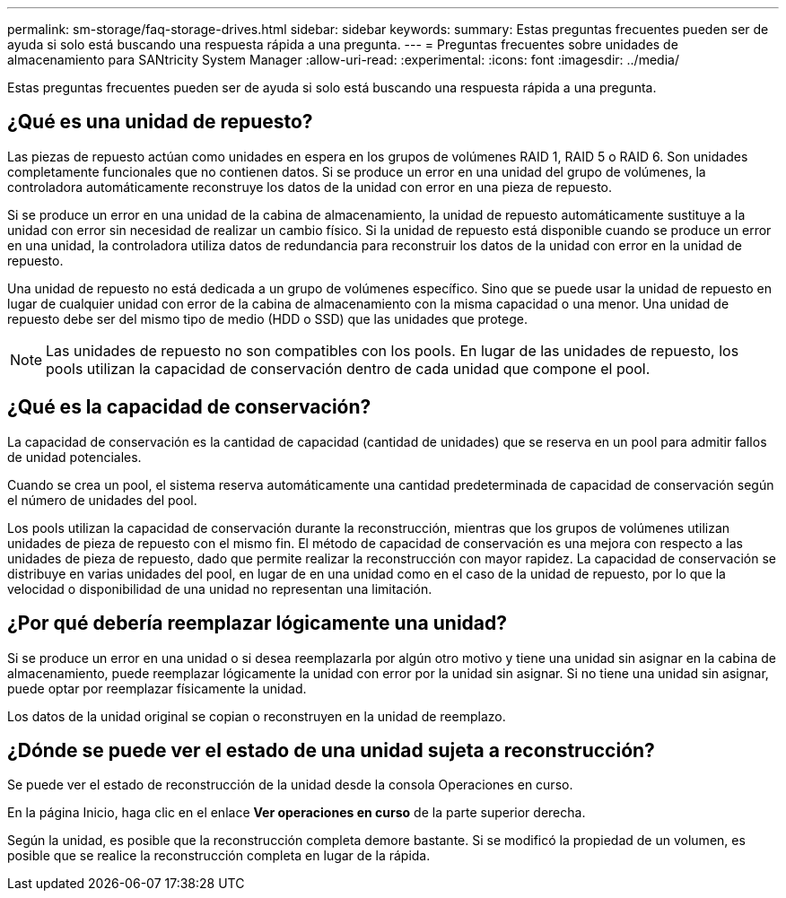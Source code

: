 ---
permalink: sm-storage/faq-storage-drives.html 
sidebar: sidebar 
keywords:  
summary: Estas preguntas frecuentes pueden ser de ayuda si solo está buscando una respuesta rápida a una pregunta. 
---
= Preguntas frecuentes sobre unidades de almacenamiento para SANtricity System Manager
:allow-uri-read: 
:experimental: 
:icons: font
:imagesdir: ../media/


[role="lead"]
Estas preguntas frecuentes pueden ser de ayuda si solo está buscando una respuesta rápida a una pregunta.



== ¿Qué es una unidad de repuesto?

Las piezas de repuesto actúan como unidades en espera en los grupos de volúmenes RAID 1, RAID 5 o RAID 6. Son unidades completamente funcionales que no contienen datos. Si se produce un error en una unidad del grupo de volúmenes, la controladora automáticamente reconstruye los datos de la unidad con error en una pieza de repuesto.

Si se produce un error en una unidad de la cabina de almacenamiento, la unidad de repuesto automáticamente sustituye a la unidad con error sin necesidad de realizar un cambio físico. Si la unidad de repuesto está disponible cuando se produce un error en una unidad, la controladora utiliza datos de redundancia para reconstruir los datos de la unidad con error en la unidad de repuesto.

Una unidad de repuesto no está dedicada a un grupo de volúmenes específico. Sino que se puede usar la unidad de repuesto en lugar de cualquier unidad con error de la cabina de almacenamiento con la misma capacidad o una menor. Una unidad de repuesto debe ser del mismo tipo de medio (HDD o SSD) que las unidades que protege.

[NOTE]
====
Las unidades de repuesto no son compatibles con los pools. En lugar de las unidades de repuesto, los pools utilizan la capacidad de conservación dentro de cada unidad que compone el pool.

====


== ¿Qué es la capacidad de conservación?

La capacidad de conservación es la cantidad de capacidad (cantidad de unidades) que se reserva en un pool para admitir fallos de unidad potenciales.

Cuando se crea un pool, el sistema reserva automáticamente una cantidad predeterminada de capacidad de conservación según el número de unidades del pool.

Los pools utilizan la capacidad de conservación durante la reconstrucción, mientras que los grupos de volúmenes utilizan unidades de pieza de repuesto con el mismo fin. El método de capacidad de conservación es una mejora con respecto a las unidades de pieza de repuesto, dado que permite realizar la reconstrucción con mayor rapidez. La capacidad de conservación se distribuye en varias unidades del pool, en lugar de en una unidad como en el caso de la unidad de repuesto, por lo que la velocidad o disponibilidad de una unidad no representan una limitación.



== ¿Por qué debería reemplazar lógicamente una unidad?

Si se produce un error en una unidad o si desea reemplazarla por algún otro motivo y tiene una unidad sin asignar en la cabina de almacenamiento, puede reemplazar lógicamente la unidad con error por la unidad sin asignar. Si no tiene una unidad sin asignar, puede optar por reemplazar físicamente la unidad.

Los datos de la unidad original se copian o reconstruyen en la unidad de reemplazo.



== ¿Dónde se puede ver el estado de una unidad sujeta a reconstrucción?

Se puede ver el estado de reconstrucción de la unidad desde la consola Operaciones en curso.

En la página Inicio, haga clic en el enlace *Ver operaciones en curso* de la parte superior derecha.

Según la unidad, es posible que la reconstrucción completa demore bastante. Si se modificó la propiedad de un volumen, es posible que se realice la reconstrucción completa en lugar de la rápida.
